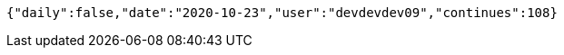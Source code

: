 [source,options="nowrap"]
----
{"daily":false,"date":"2020-10-23","user":"devdevdev09","continues":108}
----